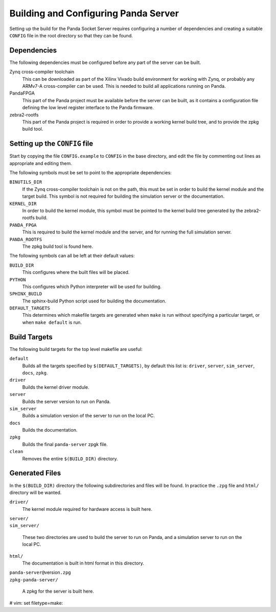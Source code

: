Building and Configuring Panda Server
=====================================

Setting up the build for the Panda Socket Server requires configuring a number
of dependencies and creating a suitable ``CONFIG`` file in the root directory so
that they can be found.

Dependencies
------------

The following dependencies must be configured before any part of the server can
be built.

Zynq cross-compiler toolchain
    This can be downloaded as part of the Xilinx Vivado build environment for
    working with Zynq, or probably any ARMv7-A cross-compiler can be used.  This
    is needed to build all applications running on Panda.

PandaFPGA
    This part of the Panda project must be available before the server can be
    built, as it contains a configuration file defining the low level register
    interface to the Panda firmware.

zebra2-rootfs
    This part of the Panda project is required in order to provide a working
    kernel build tree, and to provide the zpkg build tool.


Setting up the ``CONFIG`` file
------------------------------

Start by copying the file ``CONFIG.example`` to ``CONFIG`` in the base
directory, and edit the file by commenting out lines as appropriate and editing
them.

The following symbols must be set to point to the appropriate dependencies:

``BINUTILS_DIR``
    If the Zynq cross-compiler toolchain is not on the path, this must be set in
    order to build the kernel module and the target build.  This symbol is not
    required for building the simulation server or the documentation.

``KERNEL_DIR``
    In order to build the kernel module, this symbol must be pointed to the
    kernel build tree generated by the zebra2-rootfs build.

``PANDA_FPGA``
    This is required to build the kernel module and the server, and for running
    the full simulation server.

``PANDA_ROOTFS``
    The zpkg build tool is found here.

The following symbols can all be left at their default values:

``BUILD_DIR``
    This configures where the built files will be placed.

``PYTHON``
    This configures which Python interpreter will be used for building.

``SPHINX_BUILD``
    The sphinx-build Python script used for building the documentation.

``DEFAULT_TARGETS``
    This determines which makefile targets are generated when ``make`` is run
    without specifying a particular target, or when ``make default`` is run.


Build Targets
-------------

The following build targets for the top level makefile are useful:

``default``
    Builds all the targets specified by ``$(DEFAULT_TARGETS)``, by default
    this list is: ``driver``, ``server``, ``sim_server``, ``docs``, ``zpkg``.

``driver``
    Builds the kernel driver module.

``server``
    Builds the server version to run on Panda.

``sim_server``
    Builds a simulation version of the server to run on the local PC.

``docs``
    Builds the documentation.

``zpkg``
    Builds the final ``panda-server`` zpgk file.

``clean``
    Removes the entire ``$(BUILD_DIR)`` directory.


Generated Files
---------------

In the ``$(BUILD_DIR)`` directory the following subdirectories and files will be
found.  In practice the ``.zpg`` file and ``html/`` directory will be wanted.

``driver/``
    The kernel module required for hardware access is built here.

| ``server/``
| ``sim_server/``

    These two directories are used to build the server to run on Panda, and
    a simulation server to run on the local PC.

``html/``
    The documentation is built in html format in this directory.

| ``panda-server@``\ version\ ``.zpg``
| ``zpkg-panda-server/``

    A zpkg for the server is built here.

# vim: set filetype=make:
